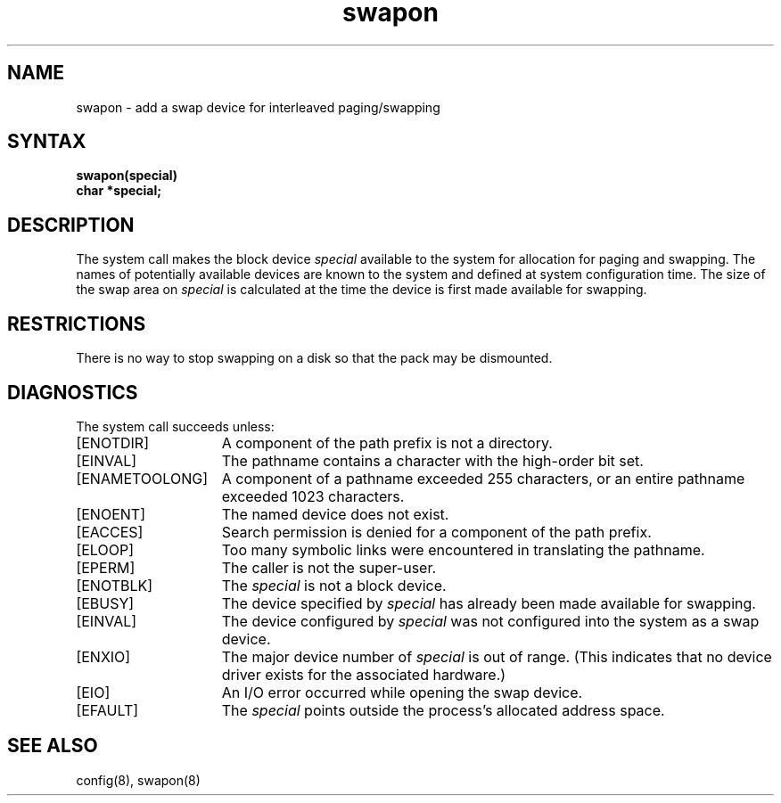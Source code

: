 .TH swapon 2
.SH NAME
swapon \- add a swap device for interleaved paging/swapping
.SH SYNTAX
.nf
.B swapon(special)
.B char *special;
.fi
.SH DESCRIPTION
The
.PN swapon
system call
makes the block device 
.I special 
available to the system for
allocation for paging and swapping.  The names of potentially
available devices are known to the system and defined at system
configuration time.  The size of the swap area on 
.I special 
is calculated at the time the device is first made available
for swapping.
.SH RESTRICTIONS
There is no way to stop swapping on a disk so that the pack may be
dismounted.
.SH DIAGNOSTICS
The
.PN swapon
system call succeeds unless:
.TP 15
[ENOTDIR]
A component of the path prefix is not a directory.
.TP 15
[EINVAL]
The pathname contains a character with the high-order bit set.
.TP 15
[ENAMETOOLONG]
A component of a pathname exceeded 255 characters, or an entire
pathname exceeded 1023 characters.
.TP 15
[ENOENT]
The named device does not exist.
.TP 15
[EACCES]
Search permission is denied for a component of the path prefix.
.TP 15
[ELOOP]
Too many symbolic links were encountered in translating the
pathname.
.TP 15
[EPERM]
The caller is not the super-user.
.TP 15
[ENOTBLK]
The
.I special
is not a block device.
.TP 15
[EBUSY]
The device specified by
.I special
has already been made available for swapping.
.TP 15
[EINVAL]
The device configured by
.I special
was not configured into the system as a swap device.
.TP 15
[ENXIO]
The major device number of
.I special
is out of range.  (This indicates that no device
driver exists for the associated hardware.)
.TP 15
[EIO]
An I/O error occurred while opening the swap device.
.TP 15
[EFAULT]
The
.I special
points outside the process's allocated address space.
.SH "SEE ALSO"
config(8), swapon(8)
